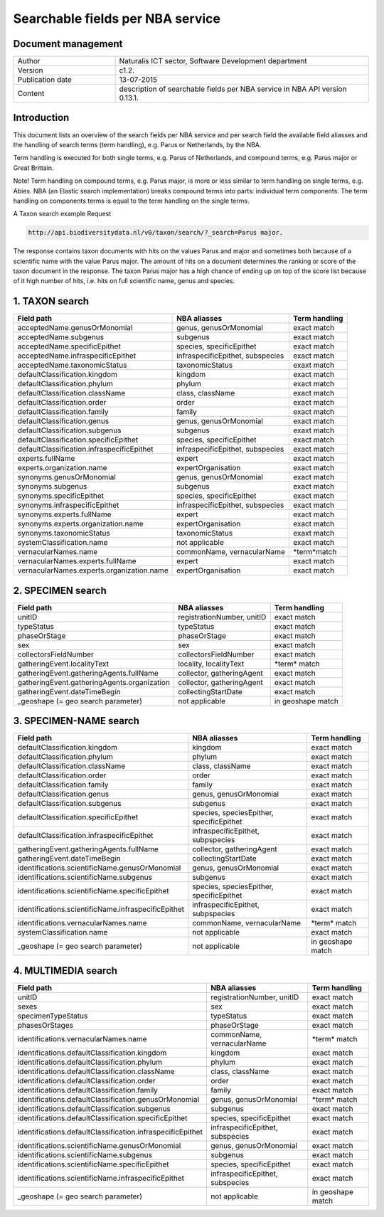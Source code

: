 =================================
Searchable fields per NBA service
=================================

-------------------
Document management
-------------------

.. list-table:: 
   :widths: 10 25
   :header-rows: 0
   
   * - Author
     - Naturalis ICT sector, Software Development department
   * - Version
     - c1.2.
   * - Publication date
     - 13-07-2015
   * - Content
     - description of searchable fields per NBA service in NBA API version 0.13.1.

------------
Introduction
------------
This document lists an overview of the search fields per NBA service and per search field the available field aliasses and the handling of search terms (term handling), e.g. Parus or Netherlands, by the NBA.

Term handling is executed for both single terms, e.g. Parus of Netherlands, and compound terms, e.g. Parus major or Great Brittain.

Note!
Term handling on compound terms, e.g. Parus major, is more or less similar to term handling on single terms, e.g. Abies. NBA (an Elastic search implementation) breaks compound terms into parts: individual term components. The term handling on components terms is equal to the term handling on the single terms.

A Taxon search example
Request 
 
.. code:: html
 
  http://api.biodiversitydata.nl/v0/taxon/search/?_search=Parus major. 
 
The response contains taxon documents with hits on the values Parus and major and sometimes both because of a scientific name with the value Parus major. The amount of hits on a document determines the ranking or score of the taxon document in the response. The taxon Parus major has a high chance of ending up on top of the score list because of it high number of hits, i.e. hits on full scientific name, genus and species.

---------------
1. TAXON search
---------------

================================================= =================================================== ====================
Field path                                        NBA aliasses                                        Term handling
================================================= =================================================== ====================
acceptedName.genusOrMonomial                      genus, genusOrMonomial                              exact match
acceptedName.subgenus                             subgenus                                            exact match
acceptedName.specificEpithet                      species, specificEpithet                            exact match
acceptedName.infraspecificEpithet                 infraspecificEpithet, subspecies                    exact match
acceptedName.taxonomicStatus                      taxonomicStatus                                     exaxt match
defaultClassification.kingdom                     kingdom                                             exact match
defaultClassification.phylum                      phylum                                              exact match
defaultClassification.className                   class, className                                    exact match
defaultClassification.order                       order                                               exact match
defaultClassification.family                      family                                              exact match
defaultClassification.genus                       genus, genusOrMonomial                              exact match
defaultClassification.subgenus                    subgenus                                            exaxt match
defaultClassification.specificEpithet             species, specificEpithet                            exact match
defaultClassification.infraspecificEpithet        infraspecificEpithet, subspecies                    exact match
experts.fullName                                  expert                                              exact match
experts.organization.name                         expertOrganisation                                  exact match
synonyms.genusOrMonomial                          genus, genusOrMonomial                              exact match
synonyms.subgenus                                 subgenus                                            exact match
synonyms.specificEpithet                          species, specificEpithet                            exact match
synonyms.infraspecificEpithet                     infraspecificEpithet, subspecies                    exact match
synonyms.experts.fullName                         expert                                              exact match
synonyms.experts.organization.name                expertOrganisation                                  exact match
synonyms.taxonomicStatus                          taxonomicStatus                                     exaxt match
systemClassification.name                         not applicable                                      exact match
vernacularNames.name                              commonName, vernacularName                          \*term*\ match
vernacularNames.experts.fullName                  expert                                              exact match
vernacularNames.experts.organization.name         expertOrganisation                                  exact match
================================================= =================================================== ====================

------------------
2. SPECIMEN search
------------------

================================================= =================================================== ====================
Field path                                        NBA aliasses                                        Term handling
================================================= =================================================== ====================
unitID                                            registrationNumber, unitID                          exact match
typeStatus                                        typeStatus                                          exact match
phaseOrStage                                      phaseOrStage                                        exact match
sex                                               sex                                                 exact match
collectorsFieldNumber                             collectorsFieldNumber                               exact match
gatheringEvent.localityText                       locality, localityText                              \*term*\  match
gatheringEvent.gatheringAgents.fullName           collector, gatheringAgent                           exact match
gatheringEvent.gatheringAgents.organization       collector, gatheringAgent                           exact match
gatheringEvent.dateTimeBegin                      collectingStartDate                                 exact match
_geoshape (= geo search parameter)                not applicable                                      in geoshape match
================================================= =================================================== ====================

-----------------------
3. SPECIMEN-NAME search
-----------------------

===================================================== ============================================ ====================
Field path                                            NBA aliasses                                 Term handling
===================================================== ============================================ ====================
defaultClassification.kingdom                         kingdom                                      exact match
defaultClassification.phylum                          phylum                                       exact match
defaultClassification.className                       class, className                             exact match
defaultClassification.order                           order                                        exact match
defaultClassification.family                          family                                       exact match
defaultClassification.genus                           genus, genusOrMonomial                       exact match
defaultClassification.subgenus                        subgenus                                     exact match
defaultClassification.specificEpithet                 species, speciesEpither, specificEpithet     exact match
defaultClassification.infraspecificEpithet            infraspecificEpithet, subpspecies            exact match
gatheringEvent.gatheringAgents.fullName               collector, gatheringAgent                    exact match
gatheringEvent.dateTimeBegin                          collectingStartDate                          exact match
identifications.scientificName.genusOrMonomial        genus, genusOrMonomial                       exact match
identifications.scientificName.subgenus               subgenus                                     exact match
identifications.scientificName.specificEpithet        species, speciesEpither, specificEpithet     exact match
identifications.scientificName.infraspecificEpithet   infraspecificEpithet, subpspecies            exact match
identifications.vernacularNames.name                  commonName, vernacularName                   \*term*\  match
systemClassification.name                             not applicable                               exact match
_geoshape (= geo search parameter)                    not applicable                               in geoshape match
===================================================== ============================================ ====================

--------------------
4. MULTIMEDIA search
--------------------

========================================================== =============================================== =============
Field path                                                 NBA aliasses                                    Term handling
========================================================== =============================================== =============
unitID                                                     registrationNumber, unitID                      exact match
sexes                                                      sex                                             exact match
specimenTypeStatus                                         typeStatus                                      exact match
phasesOrStages                                             phaseOrStage                                    exact match
identifications.vernacularNames.name                       commonName, vernacularName                      \*term*\  match
identifications.defaultClassification.kingdom              kingdom                                         exact match
identifications.defaultClassification.phylum               phylum                                          exact match
identifications.defaultClassification.className            class, className                                exact match
identifications.defaultClassification.order                order                                           exact match
identifications.defaultClassification.family               family                                          exact match
identifications.defaultClassification.genusOrMonomial      genus, genusOrMonomial                          \*term*\  match
identifications.defaultClassification.subgenus             subgenus                                        exact match
identifications.defaultClassification.specificEpithet      species, specificEpithet                        exact match
identifications.defaultClassification.infraspecificEpithet infraspecificEpithet, subspecies                exact match
identifications.scientificName.genusOrMonomial             genus, genusOrMonomial                          exact match
identifications.scientificName.subgenus                    subgenus                                        exact match
identifications.scientificName.specificEpithet             species, specificEpithet                        exact match
identifications.scientificName.infraspecificEpithet        infraspecificEpithet, subspecies                exact match
_geoshape (= geo search parameter)                         not applicable                                  in geoshape match
========================================================== =============================================== =============
